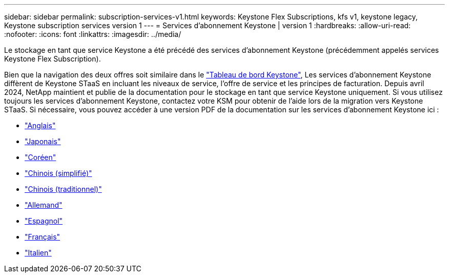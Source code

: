 ---
sidebar: sidebar 
permalink: subscription-services-v1.html 
keywords: Keystone Flex Subscriptions, kfs v1, keystone legacy, Keystone subscription services version 1 
---
= Services d'abonnement Keystone | version 1
:hardbreaks:
:allow-uri-read: 
:nofooter: 
:icons: font
:linkattrs: 
:imagesdir: ../media/


[role="lead"]
Le stockage en tant que service Keystone a été précédé des services d'abonnement Keystone (précédemment appelés services Keystone Flex Subscription).

Bien que la navigation des deux offres soit similaire dans le link:./integrations/aiq-keystone-details.html["Tableau de bord Keystone"^], Les services d'abonnement Keystone diffèrent de Keystone STaaS en incluant les niveaux de service, l'offre de service et les principes de facturation. Depuis avril 2024, NetApp maintient et publie de la documentation pour le stockage en tant que service Keystone uniquement. Si vous utilisez toujours les services d'abonnement Keystone, contactez votre KSM pour obtenir de l'aide lors de la migration vers Keystone STaaS. Si nécessaire, vous pouvez accéder à une version PDF de la documentation sur les services d'abonnement Keystone ici :

* https://docs.netapp.com/a/keystone/1.0/keystone-subscription-services-guide.pdf["Anglais"^]
* https://docs.netapp.com/a/keystone/1.0/keystone-subscription-services-guide-ja-jp.pdf["Japonais"^]
* https://docs.netapp.com/a/keystone/1.0/keystone-subscription-services-guide-ko-kr.pdf["Coréen"^]
* https://docs.netapp.com/a/keystone/1.0/keystone-subscription-services-guide-zh-cn.pdf["Chinois (simplifié)"^]
* https://docs.netapp.com/a/keystone/1.0/keystone-subscription-services-guide-zh-tw.pdf["Chinois (traditionnel)"^]
* https://docs.netapp.com/a/keystone/1.0/keystone-subscription-services-guide-de-de.pdf["Allemand"^]
* https://docs.netapp.com/a/keystone/1.0/keystone-subscription-services-guide-es-es.pdf["Espagnol"^]
* https://docs.netapp.com/a/keystone/1.0/keystone-subscription-services-guide-fr-fr.pdf["Français"^]
* https://docs.netapp.com/a/keystone/1.0/keystone-subscription-services-guide-it-it.pdf["Italien"^]

